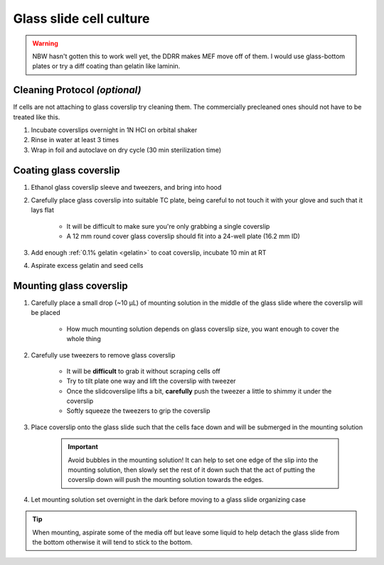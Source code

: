 =========================
Glass slide cell culture
=========================

.. warning:: NBW hasn't gotten this to work well yet, the DDRR makes MEF move off of them. I would use glass-bottom plates or try a diff coating than gelatin like laminin.

Cleaning Protocol *(optional)*
===================================
If cells are not attaching to glass coverslip try cleaning them. The commercially precleaned ones should not have to be treated like this.

1. Incubate coverslips overnight in 1N HCl on orbital shaker
2. Rinse in water at least 3 times
3. Wrap in foil and autoclave on dry cycle (30 min sterilization time)


Coating glass coverslip
===================================

1. Ethanol glass coverslip sleeve and tweezers, and bring into hood
2. Carefully place glass coverslip into suitable TC plate, being careful to not touch it with your glove and such that it lays flat
    
    - It will be difficult to make sure you're only grabbing a single coverslip
    - A 12 mm round cover glass coverslip should fit into a 24-well plate (16.2 mm ID)

3. Add enough :ref:`0.1% gelatin <gelatin>` to coat coverslip, incubate 10 min at RT
4. Aspirate excess gelatin and seed cells

Mounting glass coverslip
===================================

1. Carefully place a small drop (~10 µL) of mounting solution in the middle of the glass slide where the coverslip will be placed

    - How much mounting solution depends on glass coverslip size, you want enough to cover the whole thing

2. Carefully use tweezers to remove glass coverslip

    - It will be **difficult** to grab it without scraping cells off
    - Try to tilt plate one way and lift the coverslip with tweezer
    - Once the slidcoverslipe lifts a bit, **carefully** push the tweezer a little to shimmy it under the coverslip
    - Softly squeeze the tweezers to grip the coverslip

3. Place coverslip onto the glass slide such that the cells face down and will be submerged in the mounting solution

    .. important:: 
        Avoid bubbles in the mounting solution! It can help to set one edge of the slip into the mounting solution,
        then slowly set the rest of it down such that the act of putting the coverslip down will push the mounting solution towards the edges.

4. Let mounting solution set overnight in the dark before moving to a glass slide organizing case


.. tip::
	When mounting, aspirate some of the media off but leave some liquid to help detach the glass slide from the bottom otherwise it will tend to stick to the bottom.

